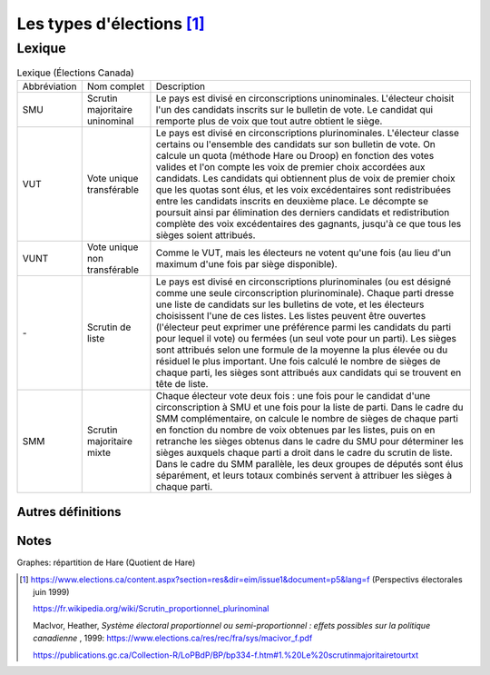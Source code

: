 Les types d'élections [1]_
===========================

.. todo::

    définir *scrutin uninominal*, *scrutin proportionnel plurinominal* (ou *représentation proportionnelle à scrutin de liste*), *Scrutin majoritaire plurinominal*, et les variantes.

.. todo::

    expliquer les méthodes de répartition des sièges, comme *plus fort reste* (Hare, Droop), *plus forte moyenne* (Jefferson/Hondt) et modes de calculs (Adams, Sainte-Lagüe).

.. todo::

    expliquer le seuil de représentativité (tous les modes de scrutin) : pourcentage des voix obtenues, ou alors des inscrits (?) ou même en sièges obtenus. Les frais de campagne peuvent être remboursés si ce seuil est franchi.

Lexique
+++++++

.. list-table:: Lexique (Élections Canada)

    * -  Abbréviation
      -  Nom complet
      -  Description
    * -  SMU
      -  Scrutin majoritaire uninominal
      -  Le pays est divisé en circonscriptions uninominales. L'électeur choisit l'un des candidats inscrits sur le bulletin de vote. Le candidat qui remporte plus de voix que tout autre obtient le siège.
    * -  VUT
      -  Vote unique transférable
      -  Le pays est divisé en circonscriptions plurinominales. L'électeur classe certains ou l'ensemble des candidats sur son bulletin de vote. On calcule un quota (méthode Hare ou Droop) en fonction des
         votes valides et l'on compte les voix de premier choix accordées aux candidats.
         Les candidats qui obtiennent plus de voix de premier choix que les quotas sont élus, et les voix excédentaires sont redistribuées entre les candidats inscrits en deuxième place. Le décompte se poursuit ainsi
         par élimination des derniers candidats et redistribution complète des voix excédentaires des gagnants, jusqu'à ce que tous les sièges soient attribués.
    * -  VUNT
      -  Vote unique non transférable
      -  Comme le VUT, mais les électeurs ne votent qu'une fois (au lieu d'un maximum d'une fois par siège disponible).
    * -  \-
      -  Scrutin de liste
      -  Le pays est divisé en circonscriptions plurinominales (ou est désigné comme une seule circonscription plurinominale). Chaque parti dresse une liste de candidats sur les bulletins de vote, et les électeurs
         choisissent l'une de ces listes. Les listes peuvent être ouvertes (l'électeur peut exprimer une préférence parmi les candidats du parti pour lequel il vote) ou fermées (un seul vote pour un parti). Les sièges sont
         attribués selon une formule de la moyenne la plus élevée ou du résiduel le plus important. Une fois calculé le nombre de sièges de chaque parti, les sièges sont attribués aux candidats qui se trouvent en tête de liste.
    * -  SMM
      -  Scrutin majoritaire mixte
      -  Chaque électeur vote deux fois : une fois pour le candidat d'une circonscription à SMU et une fois pour la liste de parti. Dans le cadre du SMM complémentaire, on calcule le nombre de sièges de chaque parti
         en fonction du nombre de voix obtenues par les listes, puis on en retranche les sièges obtenus dans le cadre du SMU pour déterminer les sièges auxquels chaque parti a droit dans le cadre du scrutin de liste. Dans le
         cadre du SMM parallèle, les deux groupes de députés sont élus séparément, et leurs totaux combinés servent à attribuer les sièges à chaque parti.

Autres définitions
------------------
.. glossary::

    **Quotient électoral** :
        Total des votes / total des sièges à pourvoir. Ça donne un nombre qui serait la représentation idéale (surtout dans un contexte de scrutin proportionnel) de votes pour chaque siège. À moins de n'obtenir aucun
        siège (le nb de votes est plus petit que le quotient électoral), chaque parti compte le nombre de voix reçues et le divise par le quotient pour obtenir le nombre de sièges remportés (v/(v/s) = s).

        Exemple:  5 sièges à pourvoir, 100 votants. Q = 20 et n partis. Parti X obtient 29 votes : 29 / 20 = 1 siège remporté (les autres partis font le même calcul). Comme la division produit aussi un reste (29/20 = 1,45),
        le total de ces restes pour chaque parti représente des votes (et des sièges) qui doivent être répartis, selon différentes méthodes. Pour la méthode de Hare, la répartition se fait selon le plus grand reste : tant qu'il y
        a des sièges à répartir on procède en attribuant un siège aux partis avec les plus grand restes (en ordre de grandeur). Des partis ayant manqué le quotient de peu peuvent se voir attribuer un siège supplémentaire, ce qui
        améliore leur représentativité.

        La valeur de l'écart de représentation, % des sièges remportés - % des voix remportées peut être un indice de la représentation réelle. Ainsi par exemple un parti ayant 30% des voix et 40% de sièges a un écart de -10%, le négatif indique une sur-représentation.

Notes
-----

Graphes: répartition de Hare (Quotient de Hare)

.. uml::

    @startuml
        start
        note right
        s = nombre de sièges à attribuer
        vt = nb votes total
        vp = votes pour un parti **x**
        q est le quotient électoral vt/s
        end note
        if (scrutin proportionnel?) then (oui)
            :obtenir total votes (vt) et total sièges (s);
            : calculer quotient q = (vt/s);
            : répartir le vote (sièges restants)
              selon les restes de vp/q;
        note right
            Hare: la valeur la plus haute des
            restes remporte le premier siège,
            et ainsi de suite pour les suivantes.
        end note
        else (non)
            :le quotient n'est pas utile pour
            calculer une répartition;
            note right
                Si le mode de scrutin n'est
                pas proportionnel il n'y a pas
                de répartition autre que celle
                décidée par la carte électorale
                (dans le cas de circonscriptions
                ou autres divisions).
            end note
        endif
        stop
    @enduml



.. [1]  https://www.elections.ca/content.aspx?section=res&dir=eim/issue1&document=p5&lang=f (Perspectivs électorales juin 1999)

        https://fr.wikipedia.org/wiki/Scrutin_proportionnel_plurinominal

        MacIvor, Heather, *Système électoral proportionnel ou semi-proportionnel : effets possibles sur la politique canadienne* , 1999: https://www.elections.ca/res/rec/fra/sys/macivor_f.pdf

        https://publications.gc.ca/Collection-R/LoPBdP/BP/bp334-f.htm#1.%20Le%20scrutinmajoritairetourtxt